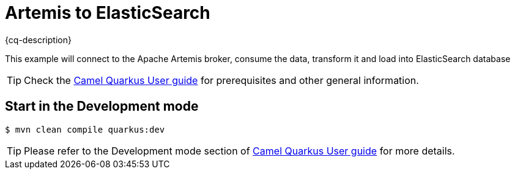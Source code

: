 = Artemis to ElasticSearch
:cq-example-description: An example that shows how the message is consumed from the Apache Artemis broker using MQTT protocol, transformed and loaded into ElasticSearch

{cq-description}

This example will connect to the Apache Artemis broker, consume the data,
transform it and load into ElasticSearch database

TIP: Check the https://camel.apache.org/camel-quarkus/latest/first-steps.html[Camel Quarkus User guide] for prerequisites
and other general information.

== Start in the Development mode

[source,shell]
----
$ mvn clean compile quarkus:dev
----

TIP: Please refer to the Development mode section of
https://camel.apache.org/camel-quarkus/latest/first-steps.html#_development_mode[Camel Quarkus User guide] for more details.
